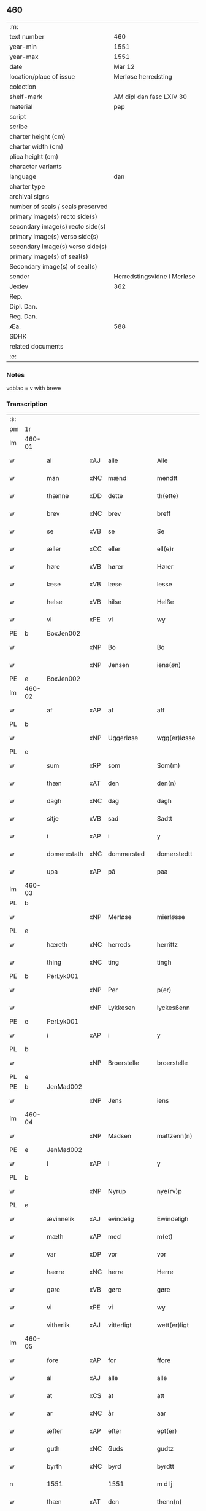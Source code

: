 ** 460

| :m:                               |                             |
| text number                       | 460                         |
| year-min                          | 1551                        |
| year-max                          | 1551                        |
| date                              | Mar 12                      |
| location/place of issue           | Merløse herredsting         |
| colection                         |                             |
| shelf-mark                        | AM dipl dan fasc LXIV 30    |
| material                          | pap                         |
| script                            |                             |
| scribe                            |                             |
| charter height (cm)               |                             |
| charter width (cm)                |                             |
| plica height (cm)                 |                             |
| character variants                |                             |
| language                          | dan                         |
| charter type                      |                             |
| archival signs                    |                             |
| number of seals / seals preserved |                             |
| primary image(s) recto side(s)    |                             |
| secondary image(s) recto side(s)  |                             |
| primary image(s) verso side(s)    |                             |
| secondary image(s) verso side(s)  |                             |
| primary image(s) of seal(s)       |                             |
| Secondary image(s) of seal(s)     |                             |
| sender                            | Herredstingsvidne i Merløse |
| Jexlev                            | 362                         |
| Rep.                              |                             |
| Dipl. Dan.                        |                             |
| Reg. Dan.                         |                             |
| Æa.                               | 588                         |
| SDHK                              |                             |
| related documents                 |                             |
| :e:                               |                             |

*** Notes
vdblac = v with breve


*** Transcription
| :s: |        |             |     |              |   |                   |              |             |   |   |   |     |   |   |    |               |
| pm  | 1r     |             |     |              |   |                   |              |             |   |   |   |     |   |   |    |               |
| lm  | 460-01 |             |     |              |   |                   |              |             |   |   |   |     |   |   |    |               |
| w   |        | al          | xAJ | alle         |   | Alle              | Alle         |             |   |   |   | dan |   |   |    |        460-01 |
| w   |        | man         | xNC | mænd         |   | mendtt            | mendtt       |             |   |   |   | dan |   |   |    |        460-01 |
| w   |        | thænne      | xDD | dette        |   | th(ette)          | thꝫͤ          |             |   |   |   | dan |   |   |    |        460-01 |
| w   |        | brev        | xNC | brev         |   | breff             | bꝛeﬀ         |             |   |   |   | dan |   |   |    |        460-01 |
| w   |        | se          | xVB | se           |   | Se                | e           |             |   |   |   | dan |   |   |    |        460-01 |
| w   |        | æller       | xCC | eller        |   | ell(e)r           | ell̅ꝛ         |             |   |   |   | dan |   |   |    |        460-01 |
| w   |        | høre        | xVB | hører        |   | Hører             | Høꝛeꝛ        |             |   |   |   | dan |   |   |    |        460-01 |
| w   |        | læse        | xVB | læse         |   | lesse             | lee         |             |   |   |   | dan |   |   |    |        460-01 |
| w   |        | helse       | xVB | hilse        |   | Helße             | Helße        |             |   |   |   | dan |   |   |    |        460-01 |
| w   |        | vi          | xPE | vi           |   | wy                | wÿ           |             |   |   |   | dan |   |   |    |        460-01 |
| PE  | b      | BoxJen002   |     |              |   |                   |              |             |   |   |   |     |   |   |    |               |
| w   |        |             | xNP | Bo           |   | Bo                | Bo           |             |   |   |   | dan |   |   |    |        460-01 |
| w   |        |             | xNP | Jensen       |   | iens(øn)          | ıen         |             |   |   |   | dan |   |   |    |        460-01 |
| PE  | e      | BoxJen002   |     |              |   |                   |              |             |   |   |   |     |   |   |    |               |
| lm  | 460-02 |             |     |              |   |                   |              |             |   |   |   |     |   |   |    |               |
| w   |        | af          | xAP | af           |   | aff               | aﬀ           |             |   |   |   | dan |   |   |    |        460-02 |
| PL  | b      |             |     |              |   |                   |              |             |   |   |   |     |   |   |    |               |
| w   |        |             | xNP | Uggerløse    |   | wgg(er)løsse      | wggløe     |             |   |   |   | dan |   |   |    |        460-02 |
| PL  | e      |             |     |              |   |                   |              |             |   |   |   |     |   |   |    |               |
| w   |        | sum         | xRP | som          |   | Som(m)            | om̅          |             |   |   |   | dan |   |   |    |        460-02 |
| w   |        | thæn        | xAT | den          |   | den(n)            | den̅          |             |   |   |   | dan |   |   |    |        460-02 |
| w   |        | dagh        | xNC | dag          |   | dagh              | dagh         |             |   |   |   | dan |   |   |    |        460-02 |
| w   |        | sitje       | xVB | sad          |   | Sadtt             | adtt        |             |   |   |   | dan |   |   |    |        460-02 |
| w   |        | i           | xAP | i            |   | y                 | ÿ            |             |   |   |   | dan |   |   |    |        460-02 |
| w   |        | domerestath | xNC | dommersted   |   | domerstedtt       | domeꝛﬅedtt   |             |   |   |   | dan |   |   |    |        460-02 |
| w   |        | upa         | xAP | på           |   | paa               | paa          |             |   |   |   | dan |   |   |    |        460-02 |
| lm  | 460-03 |             |     |              |   |                   |              |             |   |   |   |     |   |   |    |               |
| PL  | b      |             |     |              |   |                   |              |             |   |   |   |     |   |   |    |               |
| w   |        |             | xNP | Merløse      |   | mierløsse         | mieꝛløe     |             |   |   |   | dan |   |   |    |        460-03 |
| PL  | e      |             |     |              |   |                   |              |             |   |   |   |     |   |   |    |               |
| w   |        | hæreth      | xNC | herreds      |   | herrittz          | heꝛꝛittz     |             |   |   |   | dan |   |   |    |        460-03 |
| w   |        | thing       | xNC | ting         |   | tingh             | tıngh        |             |   |   |   | dan |   |   |    |        460-03 |
| PE  | b      | PerLyk001   |     |              |   |                   |              |             |   |   |   |     |   |   |    |               |
| w   |        |             | xNP | Per          |   | p(er)             | p̲            |             |   |   |   | dan |   |   |    |        460-03 |
| w   |        |             | xNP | Lykkesen     |   | lyckesßenn        | lyckeſßenn   |             |   |   |   | dan |   |   |    |        460-03 |
| PE  | e      | PerLyk001   |     |              |   |                   |              |             |   |   |   |     |   |   |    |               |
| w   |        | i           | xAP | i            |   | y                 | ÿ            |             |   |   |   | dan |   |   |    |        460-03 |
| PL  | b      |             |     |              |   |                   |              |             |   |   |   |     |   |   |    |               |
| w   |        |             | xNP | Broerstelle  |   | broerstelle       | bꝛoeꝛﬅelle   |             |   |   |   | dan |   |   |    |        460-03 |
| PL  | e      |             |     |              |   |                   |              |             |   |   |   |     |   |   |    |               |
| PE  | b      | JenMad002   |     |              |   |                   |              |             |   |   |   |     |   |   |    |               |
| w   |        |             | xNP | Jens         |   | iens              | ıen         |             |   |   |   | dan |   |   |    |        460-03 |
| lm  | 460-04 |             |     |              |   |                   |              |             |   |   |   |     |   |   |    |               |
| w   |        |             | xNP | Madsen       |   | mattzenn(n)       | mattzenn̅     |             |   |   |   | dan |   |   |    |        460-04 |
| PE  | e      | JenMad002   |     |              |   |                   |              |             |   |   |   |     |   |   |    |               |
| w   |        | i           | xAP | i            |   | y                 | ÿ            |             |   |   |   | dan |   |   |    |        460-04 |
| PL  | b      |             |     |              |   |                   |              |             |   |   |   |     |   |   |    |               |
| w   |        |             | xNP | Nyrup        |   | nye(rv)p          | nÿeͮp         |             |   |   |   | dan |   |   |    |        460-04 |
| PL  | e      |             |     |              |   |                   |              |             |   |   |   |     |   |   |    |               |
| w   |        | ævinnelik   | xAJ | evindelig    |   | Ewindeligh        | Ewindeligh   |             |   |   |   | dan |   |   |    |        460-04 |
| w   |        | mæth        | xAP | med          |   | m(et)             | mꝫ           |             |   |   |   | dan |   |   |    |        460-04 |
| w   |        | var         | xDP | vor          |   | vor               | voꝛ          |             |   |   |   | dan |   |   |    |        460-04 |
| w   |        | hærre       | xNC | herre        |   | Herre             | Heꝛꝛe        |             |   |   |   | dan |   |   |    |        460-04 |
| w   |        | gøre        | xVB | gøre         |   | gøre              | gøꝛe         |             |   |   |   | dan |   |   |    |        460-04 |
| w   |        | vi          | xPE | vi           |   | wy                | wÿ           |             |   |   |   | dan |   |   |    |        460-04 |
| w   |        | vitherlik   | xAJ | vitterligt   |   | wett(er)ligt      | wettlıgt    |             |   |   |   | dan |   |   |    |        460-04 |
| lm  | 460-05 |             |     |              |   |                   |              |             |   |   |   |     |   |   |    |               |
| w   |        | fore        | xAP | for          |   | ffore             | ﬀoꝛe         |             |   |   |   | dan |   |   |    |        460-05 |
| w   |        | al          | xAJ | alle         |   | alle              | alle         |             |   |   |   | dan |   |   |    |        460-05 |
| w   |        | at          | xCS | at           |   | att               | att          |             |   |   |   | dan |   |   |    |        460-05 |
| w   |        | ar          | xNC | år           |   | aar               | aaꝛ          |             |   |   |   | dan |   |   |    |        460-05 |
| w   |        | æfter       | xAP | efter        |   | ept(er)           | ept         |             |   |   |   | dan |   |   |    |        460-05 |
| w   |        | guth        | xNC | Guds         |   | gudtz             | gudtz        |             |   |   |   | dan |   |   |    |        460-05 |
| w   |        | byrth       | xNC | byrd         |   | byrdtt            | bÿꝛdtt       |             |   |   |   | dan |   |   |    |        460-05 |
| n   |        | 1551        |     | 1551         |   | m d lj            | m d lj       |             |   |   |   | dan |   |   |    |        460-05 |
| w   |        | thæn        | xAT | den          |   | thenn(n)          | thenn̅        |             |   |   |   | dan |   |   |    |        460-05 |
| w   |        | thorsdagh   | xNC | torsdag      |   | tors¦dag          | toꝛ¦dag     |             |   |   |   | dan |   |   |    | 460-05—460-06 |
| w   |        | næst        | xAC | næst         |   | nest              | neﬅ          |             |   |   |   | dan |   |   |    |        460-06 |
| w   |        | fore        | xAP | fore         |   | ffore             | ﬀoꝛe         |             |   |   |   | dan |   |   |    |        460-06 |
| w   |        | kær         | xAJ | kære         |   | kiere             | kieꝛe        |             |   |   |   | dan |   |   |    |        460-06 |
| w   |        | sundagh     | xNC | søndag       |   | Søndagh           | øndagh      |             |   |   |   | dan |   |   |    |        460-06 |
| w   |        | være        | xVB | var          |   | wor               | woꝛ          |             |   |   |   | dan |   |   |    |        460-06 |
| w   |        | skikke      | xVB | skikket      |   | skickedtt         | ſkickedtt    |             |   |   |   | dan |   |   |    |        460-06 |
| w   |        | fore        | xAP | for          |   | ffore             | ﬀoꝛe         |             |   |   |   | dan |   |   |    |        460-06 |
| w   |        | vi          | xPE | os           |   | os                | o           |             |   |   |   | dan |   |   |    |        460-06 |
| lm  | 460-07 |             |     |              |   |                   |              |             |   |   |   |     |   |   |    |               |
| w   |        | ok          | xCC | og           |   | och               | och          |             |   |   |   | dan |   |   |    |        460-07 |
| w   |        | mang        | xAJ | mange        |   | mange             | mange        |             |   |   |   | dan |   |   |    |        460-07 |
| w   |        | dandeman    | xNC | dannemænd    |   | da(n)ne mendtt    | da̅ne mendtt  |             |   |   |   | dan |   |   |    |        460-07 |
| w   |        | flere       | xAJ | flere        |   | fflere            | ﬀleꝛe        |             |   |   |   | dan |   |   |    |        460-07 |
| w   |        | upa         | xAP | på           |   | paa               | paa          |             |   |   |   | dan |   |   |    |        460-07 |
| w   |        | fornævnd    | xAJ | fornævnte    |   | ffor(nefnde)      | ﬀoꝛᷠͤ          |             |   |   |   | dan |   |   |    |        460-07 |
| w   |        | thing       | xNC | ting         |   | tingh             | tingh        |             |   |   |   | dan |   |   |    |        460-07 |
| w   |        | beskethen   | xAJ | beskeden     |   | besken(n)         | beſken̅       |             |   |   |   | dan |   |   |    |        460-07 |
| lm  | 460-08 |             |     |              |   |                   |              |             |   |   |   |     |   |   |    |               |
| w   |        | man         | xNC | mand         |   | mand              | mand         |             |   |   |   | dan |   |   |    |        460-08 |
| PE  | b      | MogAnd002   |     |              |   |                   |              |             |   |   |   |     |   |   |    |               |
| w   |        |             | xNP | Mogens       |   | moens             | moen        |             |   |   |   | dan |   |   |    |        460-08 |
| w   |        |             | xNP | Andersen     |   | and(er)sßenn(m)   | andſßenn̅    |             |   |   |   | dan |   |   |    |        460-08 |
| PE  | e      | MogAnd002   |     |              |   |                   |              |             |   |   |   |     |   |   |    |               |
| w   |        | i           | xAP | i            |   | y                 | ÿ            |             |   |   |   | dan |   |   |    |        460-08 |
| PL  | b      |             |     |              |   |                   |              |             |   |   |   |     |   |   |    |               |
| w   |        |             | xNP | Tåstrup      |   | taast(rv)p        | taaﬅͮp        |             |   |   |   | dan |   |   |    |        460-08 |
| PL  | e      |             |     |              |   |                   |              |             |   |   |   |     |   |   |    |               |
| w   |        | innen       | xAP | inden        |   | inden(n)          | inden̅        |             |   |   |   | dan |   |   |    |        460-08 |
| w   |        | thing       | xNC | tinge        |   | tinghe            | tinghe       |             |   |   |   | dan |   |   |    |        460-08 |
| w   |        | mæth        | xAP | med          |   | m(et)             | mꝫ           |             |   |   |   | dan |   |   |    |        460-08 |
| w   |        | thænne      | xDD | disse        |   | the¦sse           | the¦e       |             |   |   |   | dan |   |   |    | 460-08—460-09 |
| w   |        | æfterskrive | xVB | efterskrevne |   | ept(erskreffne)   | eptᷠͤ         |             |   |   |   | dan |   |   |    |        460-09 |
| w   |        | vitne       | xNC | vidne        |   | widne             | widne        |             |   |   |   | dan |   |   |    |        460-09 |
| w   |        | sum         | xRP | som          |   | Som(m)            | om̅          |             |   |   |   | dan |   |   |    |        460-09 |
| w   |        | være        | xVB | var          |   | wor               | woꝛ          |             |   |   |   | dan |   |   |    |        460-09 |
| w   |        | beskethen   | xAJ | beskeden     |   | beskenn(n)        | beſkenn̅      |             |   |   |   | dan |   |   |    |        460-09 |
| w   |        | man         | xNC | mand         |   | mandtt            | mandtt       |             |   |   |   | dan |   |   |    |        460-09 |
| PE  | b      | HanSve001   |     |              |   |                   |              |             |   |   |   |     |   |   |    |               |
| w   |        |             | xNP | Hans         |   | Hans              | Han         |             |   |   |   | dan |   |   |    |        460-09 |
| lm  | 460-10 |             |     |              |   |                   |              |             |   |   |   |     |   |   |    |               |
| w   |        |             | xNP | Svendsen     |   | Suenßenn(n)       | ŭenßenn̅     |             |   |   |   | dan |   |   |    |        460-10 |
| PE  | e      | HanSve001   |     |              |   |                   |              |             |   |   |   |     |   |   |    |               |
| w   |        | i           | xAP | i            |   | y                 | ÿ            |             |   |   |   | dan |   |   |    |        460-10 |
| PL  | b      |             |     |              |   |                   |              |             |   |   |   |     |   |   |    |               |
| w   |        |             | xNP | Tåstrup      |   | tost(rv)p         | toﬅͮp         |             |   |   |   | dan |   |   |    |        460-10 |
| PL  | e      |             |     |              |   |                   |              |             |   |   |   |     |   |   |    |               |
| w   |        | fram        | xAV | frem         |   | Frem(m)           | Fꝛem̅         |             |   |   |   | dan |   |   |    |        460-10 |
| w   |        | gange       | xVB | gik          |   | gick              | gıck         |             |   |   |   | dan |   |   |    |        460-10 |
| w   |        | innen       | xAP | inden        |   | inden(n)          | inden̅        |             |   |   |   | dan |   |   |    |        460-10 |
| n   |        | 4           |     | 4            |   | iiij              | iiij         |             |   |   |   | dan |   |   |    |        460-10 |
| w   |        | thing       | xNC | ting         |   | tingh             | tingh        |             |   |   |   | dan |   |   |    |        460-10 |
| w   |        | stok        | xNC | stokke       |   | stocke            | ﬅocke        |             |   |   |   | dan |   |   |    |        460-10 |
| lm  | 460-11 |             |     |              |   |                   |              |             |   |   |   |     |   |   |    |               |
| w   |        | ok          | xCC | og           |   | och               | och          |             |   |   |   | dan |   |   |    |        460-11 |
| w   |        | bithje      | xVB | bad          |   | bad               | bad          |             |   |   |   | dan |   |   |    |        460-11 |
| w   |        | sik         | xPE | sig          |   | Sigh              | igh         |             |   |   |   | dan |   |   |    |        460-11 |
| w   |        | guth        | xNC | Gud          |   | gudtt             | gŭdtt        |             |   |   |   | dan |   |   |    |        460-11 |
| w   |        | til         | xAP | til          |   | till              | till         |             |   |   |   | dan |   |   |    |        460-11 |
| w   |        | hjalp       | xNC | hjælpe       |   | Hielpe            | Hielpe       |             |   |   |   | dan |   |   |    |        460-11 |
| w   |        | ok          | xCC | og           |   | och               | och          |             |   |   |   | dan |   |   |    |        460-11 |
| w   |        | hul         | xAJ | huld         |   | Huldtt            | Huldtt       |             |   |   |   | dan |   |   |    |        460-11 |
| w   |        | at          | xIM | at           |   | att               | att          |             |   |   |   | dan |   |   |    |        460-11 |
| w   |        | varthe      | xVB | vorde        |   | worde             | woꝛde        |             |   |   |   | dan |   |   |    |        460-11 |
| lm  | 460-12 |             |     |              |   |                   |              |             |   |   |   |     |   |   |    |               |
| w   |        | at          | xCS | at           |   | att               | att          |             |   |   |   | dan |   |   |    |        460-12 |
| w   |        | han         | xPE | han          |   | Ha(n)             | Haͫ           |             |   |   |   | dan |   |   |    |        460-12 |
| w   |        | minne       | xVB | mindes       |   | mynt(is)          | mÿntꝭ        |             |   |   |   | dan |   |   |    |        460-12 |
| w   |        | i           | xAP | i            |   | y                 | ÿ            |             |   |   |   | dan |   |   |    |        460-12 |
| w   |        | ful         | xAJ | fulde        |   | ffulde            | ﬀŭlde        |             |   |   |   | dan |   |   |    |        460-12 |
| n   |        | 32          |     | 32           |   | xxxij             | xxxij        |             |   |   |   | dan |   |   |    |        460-12 |
| w   |        | ar          | xNC | år           |   | aar               | aaꝛ          |             |   |   |   | dan |   |   |    |        460-12 |
| w   |        | at          | xCS | at           |   | att               | att          |             |   |   |   | dan |   |   |    |        460-12 |
| w   |        | thæn        | xAT | den          |   | then(n)           | then̅         |             |   |   |   | dan |   |   |    |        460-12 |
| w   |        | æng         | xNC | eng          |   | engh              | engh         |             |   |   |   | dan |   |   |    |        460-12 |
| w   |        | vither      | xAP | ved          |   | ved               | ved          |             |   |   |   | dan |   |   |    |        460-12 |
| lm  | 460-13 |             |     |              |   |                   |              |             |   |   |   |     |   |   |    |               |
| PL  | b      |             |     |              |   |                   |              |             |   |   |   |     |   |   |    |               |
| w   |        | brinne      | xNC | brænde       |   | brenne            | bꝛenne       |             |   |   |   | dan |   |   |    |        460-13 |
| w   |        | mylne       | xNC | mølle        |   | mølle             | mølle        |             |   |   |   | dan |   |   |    |        460-13 |
| PL  | e      |             |     |              |   |                   |              |             |   |   |   |     |   |   |    |               |
| w   |        | sum         | xRP | som          |   | ßom(m)            | ßom̅          |             |   |   |   | dan |   |   |    |        460-13 |
| w   |        | kalle       | xVB | kaldes       |   | kallis            | kalli       |             |   |   |   | dan |   |   |    |        460-13 |
| w   |        | mylne       | xNC | mølle        |   | mølle             | mølle        |             |   |   |   | dan |   |   |    |        460-13 |
| w   |        | æng         | xNC | engen        |   | Engen(n)          | Engen̅        |             |   |   |   | dan |   |   |    |        460-13 |
| ad  | b      |             |     |              |   |                   |              | supralinear |   |   |   |     |   |   |    |               |
| w   |        | ok          | xCC | og           |   | och               | och          |             |   |   |   | dan |   |   |    |        460-13 |
| w   |        | al          | xAJ | al           |   | al                | al           |             |   |   |   | dan |   |   |    |        460-13 |
| w   |        | thæn        | xAT | den          |   | den(n)            | den̅          |             |   |   |   | dan |   |   |    |        460-13 |
| w   |        | skogh       | xNC | skov         |   | skouff            | ſkoŭﬀ        |             |   |   |   | dan |   |   |    |        460-13 |
| w   |        | thærupa     | xAV | derpå        |   | dærpaa            | dærpaa       |             |   |   |   | dan |   |   |    |        460-13 |
| ad  | e      |             |     |              |   |                   |              |             |   |   |   |     |   |   |    |               |
| w   |        | have        | xVB | har          |   | Haffuer           | Haﬀŭeꝛ       |             |   |   |   | dan |   |   |    |        460-13 |
| w   |        | ligje       | xVB | ligget       |   | leedt             | leedt        |             |   |   |   | dan |   |   |    |        460-13 |
| lm  | 460-14 |             |     |              |   |                   |              |             |   |   |   |     |   |   |    |               |
| w   |        | til         | xAP | til          |   | till              | till         |             |   |   |   | dan |   |   |    |        460-14 |
| PE  | b      | MogAnd002   |     |              |   |                   |              |             |   |   |   |     |   |   |    |               |
| w   |        |             | xNP | Mogens       |   | Moens             | Moen        |             |   |   |   | dan |   |   |    |        460-14 |
| w   |        |             | xNP | Anders       |   | anders            | andeꝛ       |             |   |   |   | dan |   |   |    |        460-14 |
| PE  | e      | MogAnd002   |     |              |   |                   |              |             |   |   |   |     |   |   |    |               |
| w   |        | garth       | xNC | gård         |   | gaardtt           | gaaꝛdtt      |             |   |   |   | dan |   |   |    |        460-14 |
| w   |        | i           | xAP | i            |   | y                 | ÿ            |             |   |   |   | dan |   |   |    |        460-14 |
| w   |        |             | xNP | Tåstrup      |   | taast(rv)p        | taaﬅͮp        |             |   |   |   | dan |   |   |    |        460-14 |
| de  | b      |             |     |              |   |                   |              |             |   |   |   |     |   |   |    |               |
| w   |        | i           | xAP | i            |   | y                 | ÿ            |             |   |   |   | dan |   |   |    |        460-14 |
| w   |        | ful         | xAJ | fulde        |   | ffulde            | ﬀŭlde        |             |   |   |   | dan |   |   |    |        460-14 |
| de  | e      |             |     |              |   |                   |              |             |   |   |   |     |   |   |    |               |
| w   |        | i           | xAP | i            |   | y                 | ÿ            |             |   |   |   | dan |   |   |    |        460-14 |
| w   |        | sva         | xAV | så           |   | ßaa               | ßaa          |             |   |   |   | dan |   |   |    |        460-14 |
| lm  | 460-15 |             |     |              |   |                   |              |             |   |   |   |     |   |   |    |               |
| w   |        | lang        | xAJ | lang         |   | lang              | lang         |             |   |   |   | dan |   |   |    |        460-15 |
| w   |        | tith        | xNC | tid          |   | tid               | tid          |             |   |   |   | dan |   |   |    |        460-15 |
| w   |        | sum         | xRP | som          |   | ßom(m)            | ßom̅          |             |   |   |   | dan |   |   |    |        460-15 |
| w   |        | forskreven  | xAJ | forskreven   |   | for(screffuit)    | foꝛͧͥͭͭ          |             |   |   |   | dan |   |   |    |        460-15 |
| w   |        | sta         | xVB | står         |   | staar             | ﬅaaꝛ         |             |   |   |   | dan |   |   |    |        460-15 |
| w   |        | thær        | xAV | der          |   | der               | deꝛ          |             |   |   |   | dan |   |   |    |        460-15 |
| w   |        | næst        | xAV | næst         |   | nest              | neﬅ          |             |   |   |   | dan |   |   |    |        460-15 |
| w   |        | fram        | xAV | frem         |   | ffrem(m)          | ﬀꝛem̅         |             |   |   |   | dan |   |   |    |        460-15 |
| w   |        | gange       | xVB | gik          |   | gick              | gick         |             |   |   |   | dan |   |   |    |        460-15 |
| lm  | 460-16 |             |     |              |   |                   |              |             |   |   |   |     |   |   |    |               |
| w   |        | beskethen   | xAJ | beskeden     |   | beskenn(n)        | beſkenn̅      |             |   |   |   | dan |   |   |    |        460-16 |
| w   |        | man         | xNC | mand         |   | mandtt            | mandtt       |             |   |   |   | dan |   |   |    |        460-16 |
| PE  | b      | LauJep002   |     |              |   |                   |              |             |   |   |   |     |   |   |    |               |
| w   |        |             | xNP | Laurids      |   | lauritz           | lauꝛitz      |             |   |   |   | dan |   |   |    |        460-16 |
| w   |        |             | XX  |              |   | ⸠and(er)sßenn(n)⸡ | ⸠andſßenn̅⸡  |             |   |   |   | dan |   |   |    |        460-16 |
| w   |        |             | xNP | Jepsen       |   | yepsßenn(n)       | ÿepſßenn̅     |             |   |   |   | dan |   |   |    |        460-16 |
| PE  | e      | LauJep002   |     |              |   |                   |              |             |   |   |   |     |   |   |    |               |
| w   |        | i           | xAP | i            |   | i                 | i            |             |   |   |   | dan |   |   |    |        460-16 |
| PL  | b      |             |     |              |   |                   |              |             |   |   |   |     |   |   |    |               |
| w   |        |             | xNP | Tåstrup      |   | taast(rv)p        | taaﬅͮp        |             |   |   |   | dan |   |   |    |        460-16 |
| PL  | e      |             |     |              |   |                   |              |             |   |   |   |     |   |   |    |               |
| lm  | 460-17 |             |     |              |   |                   |              |             |   |   |   |     |   |   |    |               |
| w   |        | ok          | xCC | og           |   | och               | och          |             |   |   |   | dan |   |   |    |        460-17 |
| PE  | b      | HanDey001   |     |              |   |                   |              |             |   |   |   |     |   |   |    |               |
| w   |        |             | xNP | Hans         |   | Hans              | Han         |             |   |   |   | dan |   |   |    |        460-17 |
| w   |        |             | xNP | Deyssen      |   | deysßen(n)        | deÿſßen̅      |             |   |   |   | dan |   |   |    |        460-17 |
| PE  | e      | HanDey001   |     |              |   |                   |              |             |   |   |   |     |   |   |    |               |
| w   |        | i           | xAP | i            |   | y                 | ÿ            |             |   |   |   | dan |   |   |    |        460-17 |
| PL  | b      |             |     |              |   |                   |              |             |   |   |   |     |   |   |    |               |
| w   |        |             | xNP | Uggerløse    |   | wgg(er)losse      | wggloe     |             |   |   |   | dan |   |   |    |        460-17 |
| PL  | e      |             |     |              |   |                   |              |             |   |   |   |     |   |   |    |               |
| w   |        | ok          | xCC | og           |   | och               | och          |             |   |   |   | dan |   |   |    |        460-17 |
| w   |        | samelethes  | xAV | sammeledes   |   | sameled(is)       | ſamele      |             |   |   |   | dan |   |   |    |        460-17 |
| w   |        | vitne       | xVB | vidne        |   | widne             | widne        |             |   |   |   | dan |   |   |    |        460-17 |
| lm  | 460-18 |             |     |              |   |                   |              |             |   |   |   |     |   |   |    |               |
| w   |        | upa         | xAP | på           |   | paa               | paa          |             |   |   |   | dan |   |   |    |        460-18 |
| w   |        | sjal        | xNC | sjæl         |   | ßiel              | ßıel         |             |   |   |   | dan |   |   |    |        460-18 |
| w   |        | ok          | xCC | og           |   | och               | och          |             |   |   |   | dan |   |   |    |        460-18 |
| w   |        | sanhet      | xNC | sandhed      |   | ßand hedtt        | ßand hedtt   |             |   |   |   | dan |   |   |    |        460-18 |
| w   |        | at          | xCS | at           |   | att               | att          |             |   |   |   | dan |   |   |    |        460-18 |
| w   |        | thæn        | xPE | dem          |   | then(n)           | thenͫ         |             |   |   |   | dan |   |   |    |        460-18 |
| w   |        | minne       | xVB | mindes       |   | mynt(is)          | mÿntꝭ        |             |   |   |   | dan |   |   |    |        460-18 |
| w   |        | thænne      | xDD | disse        |   | thesse            | thee        |             |   |   |   | dan |   |   |    |        460-18 |
| w   |        | fornævnd    | xAJ | fornævnte    |   | ffor(nefnde)      | ﬀoꝛᷠͤ          |             |   |   |   | dan |   |   |    |        460-18 |
| lm  | 460-19 |             |     |              |   |                   |              |             |   |   |   |     |   |   |    |               |
| w   |        | orth        | xNC | ord          |   | ord               | oꝛd          |             |   |   |   | dan |   |   |    |        460-19 |
| w   |        | sum         | xRP | som          |   | som(m)            | ſom̅          |             |   |   |   | dan |   |   |    |        460-19 |
| w   |        | forskreven  | xAJ | forskrevne   |   | for(screffuit)    | foꝛᷠͥͭͭ          |             |   |   |   | dan |   |   |    |        460-19 |
| w   |        | sta         | xVB | står         |   | staar             | ﬅaaꝛ         |             |   |   |   | dan |   |   |    |        460-19 |
| w   |        | i           | xAP | i            |   | y                 | ÿ            |             |   |   |   | dan |   |   |    |        460-19 |
| w   |        | ful         | xAJ | fulde        |   | ffulde            | ﬀulde        |             |   |   |   | dan |   |   |    |        460-19 |
| n   |        | 40          |     | 40           |   | xxxx              | xxxx         |             |   |   |   | dan |   |   |    |        460-19 |
| p   |        |             |     |              |   | /                 | /            |             |   |   |   | dan |   |   |    |        460-19 |
| w   |        | ar          | xNC | år           |   | aar               | aaꝛ          |             |   |   |   | dan |   |   |    |        460-19 |
| w   |        | thær        | xAV | der          |   | der               | deꝛ          |             |   |   |   | dan |   |   |    |        460-19 |
| w   |        | næst        | xAV | næst         |   | nest              | neﬅ          |             |   |   |   | dan |   |   |    |        460-19 |
| lm  | 460-20 |             |     |              |   |                   |              |             |   |   |   |     |   |   |    |               |
| w   |        | fram        | xAV | frem         |   | Frem(m)           | Fꝛem̅         |             |   |   |   | dan |   |   |    |        460-20 |
| w   |        | gange       | xVB | gik          |   | gick              | gick         |             |   |   |   | dan |   |   |    |        460-20 |
| w   |        | beskethen   | xAJ | beskeden     |   | beskenn(n)        | beſkenn̅      |             |   |   |   | dan |   |   |    |        460-20 |
| w   |        | man         | xNC | mand         |   | mandtt            | mandtt       |             |   |   |   | dan |   |   |    |        460-20 |
| PE  | b      | OluJen005   |     |              |   |                   |              |             |   |   |   |     |   |   |    |               |
| w   |        |             | xNP | Oluf         |   | oluff             | olŭﬀ         |             |   |   |   | dan |   |   |    |        460-20 |
| w   |        |             | xNP | Jensen       |   | iensßen(n)        | ıenſßen̅      |             |   |   |   | dan |   |   |    |        460-20 |
| PE  | e      | OluJen005   |     |              |   |                   |              |             |   |   |   |     |   |   |    |               |
| w   |        | i           | xAP | i            |   | y                 | ÿ            |             |   |   |   | dan |   |   |    |        460-20 |
| PL  | b      |             |     |              |   |                   |              |             |   |   |   |     |   |   |    |               |
| w   |        |             | xNP | Uggerløse    |   | wgg(er)¦løsse     | wgg¦løe    |             |   |   |   | dan |   |   |    | 460-20—460-21 |
| PL  | e      |             |     |              |   |                   |              |             |   |   |   |     |   |   |    |               |
| w   |        | vither      | xAP | ved          |   | wed               | wed          |             |   |   |   | dan |   |   |    |        460-21 |
| w   |        | bæk         | xNC | bækken       |   | becken(n)         | becken̅       |             |   |   |   | dan |   |   |    |        460-21 |
| w   |        | ok          | xCC | og           |   | och               | och          |             |   |   |   | dan |   |   |    |        460-21 |
| w   |        | vitne       | xVB | vidnede      |   | widnede           | widnede      |             |   |   |   | dan |   |   |    |        460-21 |
| w   |        | upa         | xAP | på           |   | paa               | paa          |             |   |   |   | dan |   |   |    |        460-21 |
| w   |        | sjal        | xNC | sjæl         |   | ßiel              | ßiel         |             |   |   |   | dan |   |   |    |        460-21 |
| w   |        | ok          | xCC | og           |   | och               | och          |             |   |   |   | dan |   |   |    |        460-21 |
| w   |        | sanhet      | xNC | sandhed      |   | ßandh(et)         | ßandhꝫ       |             |   |   |   | dan |   |   |    |        460-21 |
| w   |        | æfter       | xAP | efter        |   | ept(er)           | ept         |             |   |   |   | dan |   |   |    |        460-21 |
| lm  | 460-22 |             |     |              |   |                   |              |             |   |   |   |     |   |   |    |               |
| PE  | b      | JenJud001   |     |              |   |                   |              |             |   |   |   |     |   |   |    |               |
| w   |        |             | xNP | Jens         |   | iens              | ıen         |             |   |   |   | dan |   |   |    |        460-22 |
| w   |        |             | xNP | Judes        |   | iudes             | ıŭde        |             |   |   |   | dan |   |   |    |        460-22 |
| PE  | e      | JenJud001   |     |              |   |                   |              |             |   |   |   |     |   |   |    |               |
| w   |        | orth        | xNC | ord          |   | ordtt             | oꝛdtt        |             |   |   |   | dan |   |   |    |        460-22 |
| w   |        | sum         | xRP | som          |   | ßom(m)            | ßom̅          |             |   |   |   | dan |   |   |    |        460-22 |
| w   |        | døth        | xAJ | død          |   | død               | død          |             |   |   |   | dan |   |   |    |        460-22 |
| w   |        | blive       | xVB | blev         |   | bleff             | bleﬀ         |             |   |   |   | dan |   |   |    |        460-22 |
| w   |        | i           | xAP | i            |   | y                 | ÿ            |             |   |   |   | dan |   |   |    |        460-22 |
| PL  | b      |             |     |              |   |                   |              |             |   |   |   |     |   |   |    |               |
| w   |        |             | xNP | Ebberup      |   | ebbe(rv)p         | ebbeͮp        |             |   |   |   | dan |   |   |    |        460-22 |
| PL  | e      |             |     |              |   |                   |              |             |   |   |   |     |   |   |    |               |
| w   |        | at          | xCS | at           |   | att               | att          |             |   |   |   | dan |   |   |    |        460-22 |
| w   |        | al          | xAJ | alt          |   | aldtt             | aldtt        |             |   |   |   | dan |   |   |    |        460-22 |
| w   |        | thæn        | xAT | den          |   | den(n)            | den̅          |             |   |   |   | dan |   |   |    |        460-22 |
| lm  | 460-23 |             |     |              |   |                   |              |             |   |   |   |     |   |   |    |               |
| w   |        | skogh       | xNC | skov         |   | skouff            | ſkoŭﬀ        |             |   |   |   | dan |   |   |    |        460-23 |
| w   |        | thær        | xRP | der          |   | der               | deꝛ          |             |   |   |   | dan |   |   |    |        460-23 |
| w   |        | han         | xPE | han          |   | Hand              | Hand         |             |   |   |   | dan |   |   |    |        460-23 |
| w   |        | hogge       | xVB | hug          |   | Hugh              | Hŭgh         |             |   |   |   | dan |   |   |    |        460-23 |
| w   |        | i           | xAP | i            |   | y                 | ÿ            |             |   |   |   | dan |   |   |    |        460-23 |
| w   |        | fornævnd    | xAJ | fornævnte    |   | ffor(nefnde)      | ﬀoꝛᷠͤ          |             |   |   |   | dan |   |   |    |        460-23 |
| w   |        | mylne       | xNC | mølle        |   | mølle             | mølle        |             |   |   |   | dan |   |   |    |        460-23 |
| w   |        | æng         | xNC | engen        |   | Engen(n)          | Engen̅        |             |   |   |   | dan |   |   |    |        460-23 |
| w   |        | tha         | xAV | da           |   | da                | da           |             |   |   |   | dan |   |   |    |        460-23 |
| w   |        | have        | xVB | havde        |   | haff¦de           | haﬀ¦de       |             |   |   |   | dan |   |   |    | 460-23—460-24 |
| w   |        | han         | xPE | han          |   | Hand              | Hand         |             |   |   |   | dan |   |   |    |        460-24 |
| w   |        | thæn        | xPE | det          |   | th(et)            | thꝫ          |             |   |   |   | dan |   |   |    |        460-24 |
| w   |        | i           | xAP | i            |   | y                 | ÿ            |             |   |   |   | dan |   |   |    |        460-24 |
| w   |        | minne       | xNC | minde        |   | minde             | minde        |             |   |   |   | dan |   |   |    |        460-24 |
| w   |        | mæth        | xAV | med          |   | ⸠m(et)⸡           | ⸠mꝫ⸡         |             |   |   |   | dan |   |   |    |        460-24 |
| w   |        | af          | xAP | af           |   | aff               | aﬀ           |             |   |   |   | dan |   |   |    |        460-24 |
| PE  | b      | AndHen001   |     |              |   |                   |              |             |   |   |   |     |   |   |    |               |
| w   |        |             | xNP | Anders       |   | and(er)s          | and        |             |   |   |   | dan |   |   |    |        460-24 |
| w   |        |             | xNP | Henningsen   |   | henninghzen(n)    | henninghzen̅  |             |   |   |   | dan |   |   |    |        460-24 |
| PE  | e      | AndHen001   |     |              |   |                   |              |             |   |   |   |     |   |   |    |               |
| lm  | 460-25 |             |     |              |   |                   |              |             |   |   |   |     |   |   |    |               |
| w   |        | sum         | xRP | som          |   | ßom(m)            | ßom̅          |             |   |   |   | dan |   |   |    |        460-25 |
| w   |        | døth        | xAJ | død          |   | død               | død          |             |   |   |   | dan |   |   |    |        460-25 |
| w   |        | blive       | xVB | blev         |   | bleff             | bleﬀ         |             |   |   |   | dan |   |   |    |        460-25 |
| w   |        | i           | xAP | i            |   | y                 | ÿ            |             |   |   |   | dan |   |   |    |        460-25 |
| PL  | b      |             |     |              |   |                   |              |             |   |   |   |     |   |   |    |               |
| w   |        |             | xNP | Tåstrup      |   | tast(rv)p         | taﬅͮp         |             |   |   |   | dan |   |   |    |        460-25 |
| PL  | e      |             |     |              |   |                   |              |             |   |   |   |     |   |   |    |               |
| w   |        | thær        | xAV | der          |   | der               | deꝛ          |             |   |   |   | dan |   |   |    |        460-25 |
| w   |        | upa         | xAV | på           |   | paa               | paa          |             |   |   |   | dan |   |   |    |        460-25 |
| w   |        | bithje      | xVB | bedes        |   | bed(is)           | be          |             |   |   |   | dan |   |   |    |        460-25 |
| w   |        | ok          | xCC | og           |   | och               | och          |             |   |   |   | dan |   |   |    |        460-25 |
| w   |        | fa          | xVB | fik          |   | ffyck             | ﬀÿck         |             |   |   |   | dan |   |   |    |        460-25 |
| w   |        | fornævnd    | xAJ | fornævnte    |   | ffor(nefnde)      | ﬀoꝛᷠͤ          |             |   |   |   | dan |   |   |    |        460-25 |
| lm  | 460-26 |             |     |              |   |                   |              |             |   |   |   |     |   |   |    |               |
| PE  | b      | MogAnd002   |     |              |   |                   |              |             |   |   |   |     |   |   |    |               |
| w   |        |             | xNP | Mogens       |   | moens             | moen        |             |   |   |   | dan |   |   |    |        460-26 |
| w   |        |             | xNP | Andersen     |   | and(er)sßenn(n)   | andſßenn̅    |             |   |   |   | dan |   |   |    |        460-26 |
| PE  | e      | MogAnd002   |     |              |   |                   |              |             |   |   |   |     |   |   |    |               |
| w   |        | en          | xAT | et           |   | Ett               | Ett          |             |   |   |   | dan |   |   |    |        460-26 |
| w   |        | uvildigh    | xAJ | uvildigt     |   | wuilligtt         | wŭilligtt    |             |   |   |   | dan |   |   |    |        460-26 |
| w   |        | thing       | xNC | tings        |   | ting(is)          | tingꝭ        |             |   |   |   | dan |   |   |    |        460-26 |
| w   |        |             | XX  |              |   | ⸡tyng(is)⸠        | ⸡tÿngꝭ⸠      |             |   |   |   | dan |   |   |    |        460-26 |
| w   |        | vitne       | xNC | vidne        |   | widne             | widne        |             |   |   |   | dan |   |   |    |        460-26 |
| lm  | 460-27 |             |     |              |   |                   |              |             |   |   |   |     |   |   |    |               |
| w   |        | af          | xAP | af           |   | aff               | aﬀ           |             |   |   |   | dan |   |   |    |        460-27 |
| n   |        | 12          |     | 12           |   | xij               | xij          |             |   |   |   | dan |   |   |    |        460-27 |
| w   |        | logh+fast   | xAJ | lovfaste     |   | louffaste         | loŭﬀaﬅe      |             |   |   |   | dan |   |   |    |        460-27 |
| w   |        | dandeman    | xNC | dannemænd    |   | da(n)ne mendtt    | da̅ne mendtt  |             |   |   |   | dan |   |   |    |        460-27 |
| w   |        | tha         | xAV | da           |   | da                | da           |             |   |   |   | dan |   |   |    |        460-27 |
| w   |        | til         | xAV | til          |   | till              | till         |             |   |   |   | dan |   |   |    |        460-27 |
| w   |        | mæle        | xVB | mæltes       |   | melt(is)          | meltꝭ        |             |   |   |   | dan |   |   |    |        460-27 |
| w   |        | beskethen   | xAJ | beskeden     |   | besken(n)         | beſken̅       |             |   |   |   | dan |   |   |    |        460-27 |
| lm  | 460-28 |             |     |              |   |                   |              |             |   |   |   |     |   |   |    |               |
| w   |        | man         | xNC | mand         |   | mandtt            | mandtt       |             |   |   |   | dan |   |   |    |        460-28 |
| PE  | b      | OluSke001   |     |              |   |                   |              |             |   |   |   |     |   |   |    |               |
| w   |        |             | xNP | Oluf         |   | Oloff             | Oloﬀ         |             |   |   |   | dan |   |   |    |        460-28 |
| w   |        |             | xNP | Skenck       |   | skenck            | ſkenck       |             |   |   |   | dan |   |   |    |        460-28 |
| PE  | e      | OluSke001   |     |              |   |                   |              |             |   |   |   |     |   |   |    |               |
| w   |        | i           | xAP | i            |   | y                 | ÿ            |             |   |   |   | dan |   |   |    |        460-28 |
| PL  | b      |             |     |              |   |                   |              |             |   |   |   |     |   |   |    |               |
| w   |        |             | xNP | Sten         |   | sten(n)           | ﬅen̅          |             |   |   |   | dan |   |   |    |        460-28 |
| w   |        |             | xNP | Magle        |   | magle             | magle        |             |   |   |   | dan |   |   |    |        460-28 |
| PL  | e      |             |     |              |   |                   |              |             |   |   |   |     |   |   |    |               |
| w   |        | til         | xAP | til          |   | till              | till         |             |   |   |   | dan |   |   |    |        460-28 |
| w   |        | sik         | xPE | sig          |   | ßigh              | ßıgh         |             |   |   |   | dan |   |   |    |        460-28 |
| w   |        | at          | xIM | at           |   | att               | att          |             |   |   |   | dan |   |   |    |        460-28 |
| w   |        | take        | xVB | tage         |   | tage              | tage         |             |   |   |   | dan |   |   |    |        460-28 |
| lm  | 460-29 |             |     |              |   |                   |              |             |   |   |   |     |   |   |    |               |
| n   |        | 11          |     | 11           |   | xi                | xi           |             |   |   |   | dan |   |   |    |        460-29 |
| w   |        | dandeman    | xNC | dannemænd    |   | da(n)ne mend      | da̅ne mend    |             |   |   |   | dan |   |   |    |        460-29 |
| w   |        | ut          | xAV | ud           |   | vd                | vd           |             |   |   |   | dan |   |   |    |        460-29 |
| w   |        | at          | xIM | at           |   | att               | att          |             |   |   |   | dan |   |   |    |        460-29 |
| w   |        | gange       | xVB | gå           |   | gaa               | gaa          |             |   |   |   | dan |   |   |    |        460-29 |
| w   |        | ok          | xCC | og           |   | oc[h]             | oc[h]        |             |   |   |   | dan |   |   |    |        460-29 |
| w   |        | vitne       | xVB | vidne        |   | wydne             | wÿdne        |             |   |   |   | dan |   |   |    |        460-29 |
| w   |        | thær        | xAV | der          |   | th(er)            | th          |             |   |   |   | dan |   |   |    |        460-29 |
| w   |        | um          | xAV | om           |   | om(m)             | om̅           |             |   |   |   | dan |   |   |    |        460-29 |
| w   |        | sum         | xRP | som          |   | ßom(m)            | ßom̅          |             |   |   |   | dan |   |   |    |        460-29 |
| w   |        | være        | xVB | var          |   | wor               | woꝛ          |             |   |   |   | dan |   |   | =  |        460-29 |
| w   |        | fyrst       | xAJ | først        |   | fførst            | ﬀøꝛﬅ         |             |   |   |   | dan |   |   | == |        460-29 |
| lm  | 460-30 |             |     |              |   |                   |              |             |   |   |   |     |   |   |    |               |
| w   |        | beskethen   | xAJ | beskeden     |   | beskenn(n)        | beſkenn̅      |             |   |   |   | dan |   |   |    |        460-30 |
| w   |        | man         | xNC | mand         |   | mand              | mand         |             |   |   |   | dan |   |   |    |        460-30 |
| PE  | b      | OluSme001   |     |              |   |                   |              |             |   |   |   |     |   |   |    |               |
| w   |        |             | xNP | Oluf         |   | oluff             | olŭﬀ         |             |   |   |   | dan |   |   |    |        460-30 |
| w   |        |             | xNP | Smed         |   | ßmed              | ßmed         |             |   |   |   | dan |   |   |    |        460-30 |
| PE  | e      | OluSme001   |     |              |   |                   |              |             |   |   |   |     |   |   |    |               |
| w   |        | i           | xAP | i            |   | y                 | ÿ            |             |   |   |   | dan |   |   |    |        460-30 |
| PL  | b      |             |     |              |   |                   |              |             |   |   |   |     |   |   |    |               |
| w   |        |             | xNP | Lunderød     |   | lunderodtt        | lŭndeꝛodtt   |             |   |   |   | dan |   |   |    |        460-30 |
| PL  | e      |             |     |              |   |                   |              |             |   |   |   |     |   |   |    |               |
| PE  | b      | JenBon003   |     |              |   |                   |              |             |   |   |   |     |   |   |    |               |
| w   |        |             | xNP | Jens         |   | iens              | ien         |             |   |   |   | dan |   |   |    |        460-30 |
| w   |        |             | xNP | Bonde        |   | bo(n)ne           | bo̅ne         |             |   |   |   | dan |   |   |    |        460-30 |
| PE  | e      | JenBon003   |     |              |   |                   |              |             |   |   |   |     |   |   |    |               |
| w   |        | af          | xAP | af           |   | aff               | aﬀ           |             |   |   |   | dan |   |   |    |        460-30 |
| lm  | 460-31 |             |     |              |   |                   |              |             |   |   |   |     |   |   |    |               |
| PL  | b      |             |     |              |   |                   |              |             |   |   |   |     |   |   |    |               |
| w   |        |             | xNP | Mogenstrup   |   | moenst(rv)p       | moenﬅͮp       |             |   |   |   | dan |   |   |    |        460-31 |
| PL  | e      |             |     |              |   |                   |              |             |   |   |   |     |   |   |    |               |
| PE  | b      | LarXxx001   |     |              |   |                   |              |             |   |   |   |     |   |   |    |               |
| w   |        |             | xNP | Lasse        |   | lasse             | lae         |             |   |   |   | dan |   |   |    |        460-31 |
| PE  | e      | LarXxx001   |     |              |   |                   |              |             |   |   |   |     |   |   |    |               |
| w   |        | foghet      | xNC | foged        |   | ffogidtt          | ﬀogidtt      |             |   |   |   | dan |   |   |    |        460-31 |
| w   |        | i           | xAP | i            |   | y                 | ÿ            |             |   |   |   | dan |   |   |    |        460-31 |
| PL  | b      |             |     |              |   |                   |              |             |   |   |   |     |   |   |    |               |
| w   |        |             | xNP | Jernløse     |   | iern(n)løsse      | ıeꝛn̅løe     |             |   |   |   | dan |   |   |    |        460-31 |
| PL  | e      |             |     |              |   |                   |              |             |   |   |   |     |   |   |    |               |
| PE  | b      | LarMog001   |     |              |   |                   |              |             |   |   |   |     |   |   |    |               |
| w   |        |             | xNP | Lasse        |   | lasse             | lae         |             |   |   |   | dan |   |   |    |        460-31 |
| w   |        |             | xNP | Mogensen     |   | moe(n)s(øn)       | moe̅         |             |   |   |   | dan |   |   |    |        460-31 |
| PE  | e      | LarMog001   |     |              |   |                   |              |             |   |   |   |     |   |   |    |               |
| w   |        | i           | xAP | i            |   | i                 | i            |             |   |   |   | dan |   |   |    |        460-31 |
| PL  | b      |             |     |              |   |                   |              |             |   |   |   |     |   |   |    |               |
| w   |        |             | xNP | Grandløse    |   | grandløsse        | grandløe    |             |   |   |   | dan |   |   |    |        460-31 |
| PL  | e      |             |     |              |   |                   |              |             |   |   |   |     |   |   |    |               |
| lm  | 460-32 |             |     |              |   |                   |              |             |   |   |   |     |   |   |    |               |
| PE  | b      | MogJen001   |     |              |   |                   |              |             |   |   |   |     |   |   |    |               |
| w   |        |             | xNP | Mogens       |   | moens             | moen        |             |   |   |   | dan |   |   |    |        460-32 |
| w   |        |             | xNP | Jensen       |   | ies(øn)           | ıe          |             |   |   |   | dan |   |   |    |        460-32 |
| PE  | e      | MogJen001   |     |              |   |                   |              |             |   |   |   |     |   |   |    |               |
| w   |        | i           | xAP | i            |   | y                 | ÿ            |             |   |   |   | dan |   |   |    |        460-32 |
| PL  | b      |             |     |              |   |                   |              |             |   |   |   |     |   |   |    |               |
| w   |        |             | xNP | Sten         |   | sten(n)           | ﬅen̅          |             |   |   |   | dan |   |   |    |        460-32 |
| w   |        |             | xNP | Magle        |   | magle             | magle        |             |   |   |   | dan |   |   |    |        460-32 |
| PL  | e      |             |     |              |   |                   |              |             |   |   |   |     |   |   |    |               |
| PE  | b      | JenSka002   |     |              |   |                   |              |             |   |   |   |     |   |   |    |               |
| w   |        |             | xNP | Jens         |   | iens              | ıen         |             |   |   |   | dan |   |   |    |        460-32 |
| w   |        |             | xNP | Skanagere    |   | skanag(e)re       | ſkanagꝛe    |             |   |   |   | dan |   |   |    |        460-32 |
| PE  | e      | JenSka002   |     |              |   |                   |              |             |   |   |   |     |   |   |    |               |
| w   |        | af          | xAP | af           |   | aff               | aﬀ           |             |   |   |   | dan |   |   |    |        460-32 |
| PL  | b      |             |     |              |   |                   |              |             |   |   |   |     |   |   |    |               |
| w   |        |             | xNP | Østrup       |   | øste(rv)p         | øﬅeͮp         |             |   |   |   | dan |   |   |    |        460-32 |
| PL  | e      |             |     |              |   |                   |              |             |   |   |   |     |   |   |    |               |
| PE  | b      | PerJen002   |     |              |   |                   |              |             |   |   |   |     |   |   |    |               |
| w   |        |             | xNP | Per          |   | p(er)             | p̲            |             |   |   |   | dan |   |   |    |        460-32 |
| w   |        |             | xNP | Jensen       |   | ien¦s(øn)         | ien¦        |             |   |   |   | dan |   |   |    | 460-32—460-33 |
| PE  | e      | PerJen002   |     |              |   |                   |              |             |   |   |   |     |   |   |    |               |
| w   |        | af          | xAP | af           |   | aff               | aﬀ           |             |   |   |   | dan |   |   |    |        460-33 |
| PL  | b      |             |     |              |   |                   |              |             |   |   |   |     |   |   |    |               |
| w   |        |             | xNP | Tjørntved    |   | tyrnett           | tyꝛnett      |             |   |   |   | dan |   |   |    |        460-33 |
| PL  | e      |             |     |              |   |                   |              |             |   |   |   |     |   |   |    |               |
| PE  | b      | PerLau002   |     |              |   |                   |              |             |   |   |   |     |   |   |    |               |
| w   |        |             | xNP | Per          |   | p(er)             | p̲            |             |   |   |   | dan |   |   |    |        460-33 |
| w   |        |             | xNP | Lauridsen    |   | lauridsßen(n)     | lauꝛidſßen̅   |             |   |   |   | dan |   |   |    |        460-33 |
| PE  | e      | PerLau002   |     |              |   |                   |              |             |   |   |   |     |   |   |    |               |
| w   |        | af          | xAP | af           |   | aff               | aﬀ           |             |   |   |   | dan |   |   |    |        460-33 |
| PL  | b      |             |     |              |   |                   |              |             |   |   |   |     |   |   |    |               |
| w   |        |             | xNP | Sønderup     |   | ßønne(rv)p        | ßønneͮp       |             |   |   |   | dan |   |   |    |        460-33 |
| PL  | e      |             |     |              |   |                   |              |             |   |   |   |     |   |   |    |               |
| PE  | b      | HanStr001   |     |              |   |                   |              |             |   |   |   |     |   |   |    |               |
| w   |        |             | xNP | Hans         |   | Hans              | Han         |             |   |   |   | dan |   |   |    |        460-33 |
| w   |        |             | xNP | Strangesen   |   | stranges(øn)      | ﬅꝛange      |             |   |   |   | dan |   |   |    |        460-33 |
| PE  | e      | HanStr001   |     |              |   |                   |              |             |   |   |   |     |   |   |    |               |
| w   |        | i           | xAP | i            |   | {y}               | {ÿ}          |             |   |   |   | dan |   |   |    |        460-33 |
| lm  | 460-34 |             |     |              |   |                   |              |             |   |   |   |     |   |   |    |               |
| PL  | b      |             |     |              |   |                   |              |             |   |   |   |     |   |   |    |               |
| w   |        |             | xNP | Tjørntved    |   | ty{ø}rnetued      | tÿ{ø}ꝛnetued |             |   |   |   | dan |   |   |    |        460-34 |
| PL  | e      |             |     |              |   |                   |              |             |   |   |   |     |   |   |    |               |
| w   |        | thænne      | xDD | disse        |   | thesse            | thee        |             |   |   |   | dan |   |   |    |        460-34 |
| w   |        | fornævnd    | xAJ | fornvænte    |   | ffor(nefnde)      | ﬀoꝛᷠͤ          |             |   |   |   | dan |   |   |    |        460-34 |
| n   |        | 12          |     | 12           |   | xij               | xij          |             |   |   |   | dan |   |   |    |        460-34 |
| w   |        | logh+fast   | xAJ | lovfaste     |   | louffaste         | louﬀaﬅe      |             |   |   |   | dan |   |   |    |        460-34 |
| w   |        | dandeman    | xNC | dannemænd    |   | dane mend         | dane mend    |             |   |   |   | dan |   |   |    |        460-34 |
| w   |        | utgange     | xVB | udginge      |   | udginge           | űdgınge      |             |   |   |   | dan |   |   |    |        460-34 |
| w   |        | i           | xAP | i            |   | y                 | ÿ            |             |   |   |   | dan |   |   |    |        460-34 |
| lm  | 460-35 |             |     |              |   |                   |              |             |   |   |   |     |   |   |    |               |
| w   |        | berath      | xNC | beråd        |   | beraad            | beꝛaad       |             |   |   |   | dan |   |   |    |        460-35 |
| w   |        | ok          | xCC | og           |   | och               | och          |             |   |   |   | dan |   |   |    |        460-35 |
| w   |        | vælberath   | xAJ | velberåde    |   | velberaade        | velbeꝛaade   |             |   |   |   | dan |   |   |    |        460-35 |
| w   |        | gen         | xAV | igen         |   | ygen(n)           | ÿgen̅         |             |   |   |   | dan |   |   |    |        460-35 |
| w   |        | kome        | xVB | komme        |   | kome              | kome         |             |   |   |   | dan |   |   |    |        460-35 |
| w   |        | ok          | xCC | og           |   | och               | och          |             |   |   |   | dan |   |   |    |        460-35 |
| w   |        | vitne       | xVB | vidne        |   | vidne             | vidne        |             |   |   |   | dan |   |   |    |        460-35 |
| w   |        | upa         | xAP | på           |   | paa               | paa          |             |   |   |   | dan |   |   |    |        460-35 |
| w   |        | sjal        | xNC | sjæl         |   | ßiel              | ßıel         |             |   |   |   | dan |   |   |    |        460-35 |
| w   |        | ok          | xCC | og           |   | och               | och          |             |   |   |   | dan |   |   |    |        460-35 |
| w   |        | sanhet      | xNC | sandhed      |   | ßa(n)¦h(et)       | ßa̅¦hꝫ        |             |   |   |   | dan |   |   |    | 460-35—460-36 |
| w   |        | um          | xAP | om           |   | om(m)             | om̅           |             |   |   |   | dan |   |   |    |        460-36 |
| w   |        | al          | xAJ | alle         |   | alle              | alle         |             |   |   |   | dan |   |   |    |        460-36 |
| w   |        | orth        | xNC | ord          |   | ord               | oꝛd          |             |   |   |   | dan |   |   |    |        460-36 |
| w   |        | ok          | xCC | og           |   | och               | och          |             |   |   |   | dan |   |   |    |        460-36 |
| w   |        | punkt       | xNC | punkte       |   | punte             | pŭnte        |             |   |   |   | dan |   |   |    |        460-36 |
| w   |        | sum         | xRP | som          |   | ßom(m)            | ßom̅          |             |   |   |   | dan |   |   |    |        460-36 |
| w   |        | fornævnd    | xAJ | fornævnte    |   | ffor(nefnde)      | ﬀoꝛᷠͤ          |             |   |   |   | dan |   |   |    |        460-36 |
| w   |        | sta         | xVB | står         |   | staar             | ﬅaaꝛ         |             |   |   |   | dan |   |   |    |        460-36 |
| w   |        | ok          | xCC | og           |   | och               | och          |             |   |   |   | dan |   |   |    |        460-36 |
| w   |        | vi          | xPE | vi           |   | vy                | vÿ           |             |   |   |   | dan |   |   |    |        460-36 |
| w   |        | mæth        | xAP | med          |   | m(et)             | mꝫ           |             |   |   |   | dan |   |   |    |        460-36 |
| pm  | 460-37 |             |     |              |   |                   |              |             |   |   |   |     |   |   |    |               |
| w   |        | var         | xDP | vore         |   | wore              | woꝛe         |             |   |   |   | dan |   |   |    |        460-37 |
| w   |        | insighle    | xNC | indsegle     |   | yngzegle          | ÿngzegle     |             |   |   |   | dan |   |   |    |        460-37 |
| w   |        | besta       | xVB | bestå        |   | bestaa            | beﬅaa        |             |   |   |   | dan |   |   |    |        460-37 |
| w   |        | thæn        | xAT | det          |   | th(et)            | thꝫ          |             |   |   |   | dan |   |   |    |        460-37 |
| w   |        | same        | xAJ | samme        |   | ßa(m)me           | ßa̅me         |             |   |   |   | dan |   |   |    |        460-37 |
| w   |        | næthen      | xAV | neden        |   | neden(n)          | neden̅        |             |   |   |   | dan |   |   |    |        460-37 |
| w   |        | upa         | xAP | på           |   | paa               | paa          |             |   |   |   | dan |   |   |    |        460-37 |
| w   |        | thænne      | xDD | dette        |   | th(ette)          | thꝫͤ          |             |   |   |   | dan |   |   |    |        460-37 |
| w   |        | var         | xDP | vort         |   | vortt             | voꝛtt        |             |   |   |   | dan |   |   |    |        460-37 |
| w   |        | open        | xAJ | åbne         |   | obne              | obne         |             |   |   |   | dan |   |   |    |        460-37 |
| lm  | 460-38 |             |     |              |   |                   |              |             |   |   |   |     |   |   |    |               |
| w   |        | brev        | xNC | brev         |   | [breff]           | [breﬀ]       |             |   |   |   | dan |   |   |    |        460-38 |
| w   |        |             |     |              |   | dat(um)           | datꝭ         |             |   |   |   | lat |   |   |    |        460-38 |
| w   |        |             |     |              |   | vt                | vt           |             |   |   |   | lat |   |   |    |        460-38 |
| w   |        |             |     |              |   | ssup(ra)          | upᷓ          |             |   |   |   | lat |   |   |    |        460-38 |
| :e: |        |             |     |              |   |                   |              |             |   |   |   |     |   |   |    |               |
